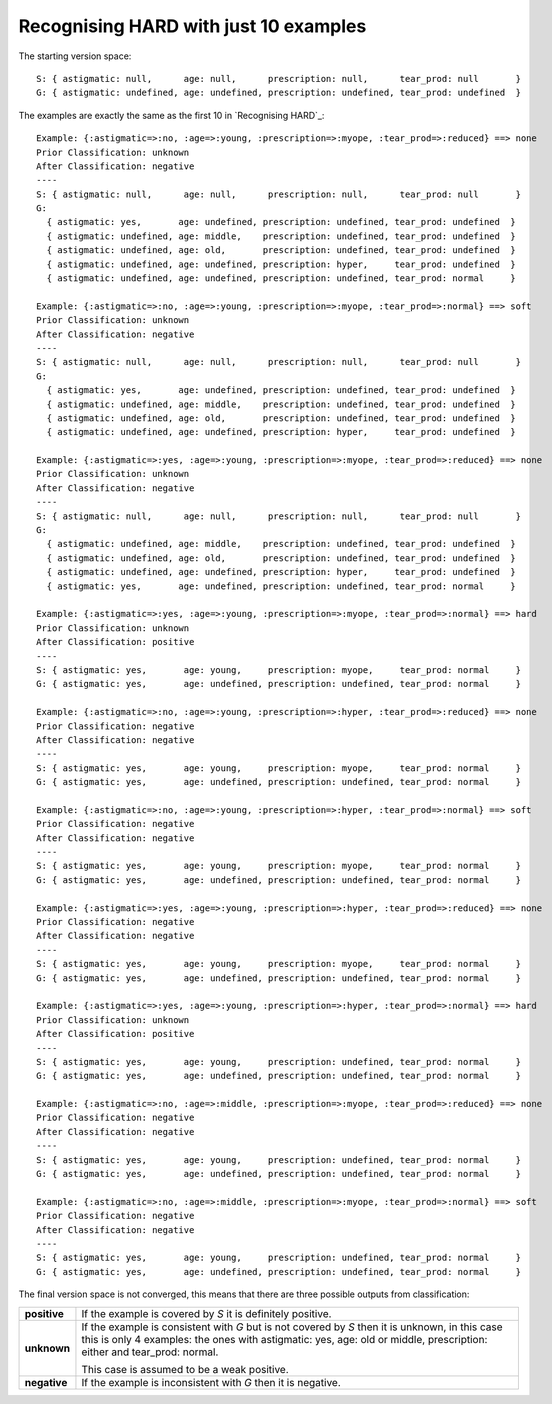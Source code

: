 Recognising HARD with just 10 examples
--------------------------------------

The starting version space::

    S: { astigmatic: null,      age: null,      prescription: null,      tear_prod: null       }
    G: { astigmatic: undefined, age: undefined, prescription: undefined, tear_prod: undefined  }
    
The examples are exactly the same as the first 10 in `Recognising HARD`_::

    Example: {:astigmatic=>:no, :age=>:young, :prescription=>:myope, :tear_prod=>:reduced} ==> none
    Prior Classification: unknown
    After Classification: negative
    ----
    S: { astigmatic: null,      age: null,      prescription: null,      tear_prod: null       }
    G:
      { astigmatic: yes,       age: undefined, prescription: undefined, tear_prod: undefined  }
      { astigmatic: undefined, age: middle,    prescription: undefined, tear_prod: undefined  }
      { astigmatic: undefined, age: old,       prescription: undefined, tear_prod: undefined  }
      { astigmatic: undefined, age: undefined, prescription: hyper,     tear_prod: undefined  }
      { astigmatic: undefined, age: undefined, prescription: undefined, tear_prod: normal     }

    Example: {:astigmatic=>:no, :age=>:young, :prescription=>:myope, :tear_prod=>:normal} ==> soft
    Prior Classification: unknown
    After Classification: negative
    ----
    S: { astigmatic: null,      age: null,      prescription: null,      tear_prod: null       }
    G:
      { astigmatic: yes,       age: undefined, prescription: undefined, tear_prod: undefined  }
      { astigmatic: undefined, age: middle,    prescription: undefined, tear_prod: undefined  }
      { astigmatic: undefined, age: old,       prescription: undefined, tear_prod: undefined  }
      { astigmatic: undefined, age: undefined, prescription: hyper,     tear_prod: undefined  }

    Example: {:astigmatic=>:yes, :age=>:young, :prescription=>:myope, :tear_prod=>:reduced} ==> none
    Prior Classification: unknown
    After Classification: negative
    ----
    S: { astigmatic: null,      age: null,      prescription: null,      tear_prod: null       }
    G:
      { astigmatic: undefined, age: middle,    prescription: undefined, tear_prod: undefined  }
      { astigmatic: undefined, age: old,       prescription: undefined, tear_prod: undefined  }
      { astigmatic: undefined, age: undefined, prescription: hyper,     tear_prod: undefined  }
      { astigmatic: yes,       age: undefined, prescription: undefined, tear_prod: normal     }

    Example: {:astigmatic=>:yes, :age=>:young, :prescription=>:myope, :tear_prod=>:normal} ==> hard
    Prior Classification: unknown
    After Classification: positive
    ----
    S: { astigmatic: yes,       age: young,     prescription: myope,     tear_prod: normal     }
    G: { astigmatic: yes,       age: undefined, prescription: undefined, tear_prod: normal     }

    Example: {:astigmatic=>:no, :age=>:young, :prescription=>:hyper, :tear_prod=>:reduced} ==> none
    Prior Classification: negative
    After Classification: negative
    ----
    S: { astigmatic: yes,       age: young,     prescription: myope,     tear_prod: normal     }
    G: { astigmatic: yes,       age: undefined, prescription: undefined, tear_prod: normal     }

    Example: {:astigmatic=>:no, :age=>:young, :prescription=>:hyper, :tear_prod=>:normal} ==> soft
    Prior Classification: negative
    After Classification: negative
    ----
    S: { astigmatic: yes,       age: young,     prescription: myope,     tear_prod: normal     }
    G: { astigmatic: yes,       age: undefined, prescription: undefined, tear_prod: normal     }

    Example: {:astigmatic=>:yes, :age=>:young, :prescription=>:hyper, :tear_prod=>:reduced} ==> none
    Prior Classification: negative
    After Classification: negative
    ----
    S: { astigmatic: yes,       age: young,     prescription: myope,     tear_prod: normal     }
    G: { astigmatic: yes,       age: undefined, prescription: undefined, tear_prod: normal     }

    Example: {:astigmatic=>:yes, :age=>:young, :prescription=>:hyper, :tear_prod=>:normal} ==> hard
    Prior Classification: unknown
    After Classification: positive
    ----
    S: { astigmatic: yes,       age: young,     prescription: undefined, tear_prod: normal     }
    G: { astigmatic: yes,       age: undefined, prescription: undefined, tear_prod: normal     }

    Example: {:astigmatic=>:no, :age=>:middle, :prescription=>:myope, :tear_prod=>:reduced} ==> none
    Prior Classification: negative
    After Classification: negative
    ----
    S: { astigmatic: yes,       age: young,     prescription: undefined, tear_prod: normal     }
    G: { astigmatic: yes,       age: undefined, prescription: undefined, tear_prod: normal     }

    Example: {:astigmatic=>:no, :age=>:middle, :prescription=>:myope, :tear_prod=>:normal} ==> soft
    Prior Classification: negative
    After Classification: negative
    ----
    S: { astigmatic: yes,       age: young,     prescription: undefined, tear_prod: normal     }
    G: { astigmatic: yes,       age: undefined, prescription: undefined, tear_prod: normal     }

The final version space is not converged, this means that there are three
possible outputs from classification:

+--------------+-------------------------------------------------------------------+
| **positive** | If the example is covered by `S` it is definitely positive.       |
+--------------+-------------------------------------------------------------------+
| **unknown**  | If the example is consistent with `G` but is not covered by `S`   |
|              | then it is unknown, in this case this is only 4 examples: the     |
|              | ones with astigmatic: yes, age: old or middle, prescription:      |
|              | either and tear_prod: normal.                                     |
|              |                                                                   |
|              | This case is assumed to be a weak positive.                       |
+--------------+-------------------------------------------------------------------+
| **negative** | If the example is inconsistent with `G` then it is negative.      |
+--------------+-------------------------------------------------------------------+
